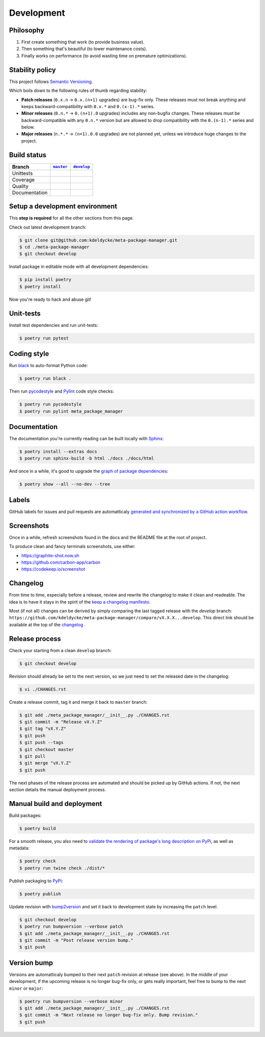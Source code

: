 Development
===========


Philosophy
----------

1. First create something that work (to provide business value).
2. Then something that's beautiful (to lower maintenance costs).
3. Finally works on performance (to avoid wasting time on premature
   optimizations).


Stability policy
----------------

This project follows `Semantic Versioning <https://semver.org/>`_.

Which boils down to the following rules of thumb regarding stability:

* **Patch releases** (``0.x.n`` → ``0.x.(n+1)`` upgrades) are bug-fix only.
  These releases must not break anything and keeps backward-compatibility with
  ``0.x.*`` and ``0.(x-1).*`` series.

* **Minor releases** (``0.n.*`` → ``0.(n+1).0`` upgrades) includes any
  non-bugfix changes. These releases must be backward-compatible with any
  ``0.n.*`` version but are allowed to drop compatibility with the
  ``0.(n-1).*`` series and below.

* **Major releases** (``n.*.*`` → ``(n+1).0.0`` upgrades) are not planned yet,
  unless we introduce huge changes to the project.


Build status
------------

==============  ==================  ===================
Branch          |master-branch|__   |develop-branch|__
==============  ==================  ===================
Unittests       |build-stable|      |build-dev|
Coverage        |coverage-stable|   |coverage-dev|
Quality         |quality-stable|    |quality-dev|
Documentation   |docs-stable|       |docs-dev|
==============  ==================  ===================

.. |master-branch| replace::
   ``master``
__ https://github.com/kdeldycke/meta-package-manager/tree/master
.. |develop-branch| replace::
   ``develop``
__ https://github.com/kdeldycke/meta-package-manager/tree/develop

.. |build-stable| image:: https://github.com/kdeldycke/meta-package-manager/workflows/Unittests/badge.svg?branch=master
    :target: https://github.com/kdeldycke/meta-package-manager/actions?query=workflow%3AUnittests+branch%3Amaster
    :alt: Unittests status
.. |build-dev| image:: https://github.com/kdeldycke/meta-package-manager/workflows/Unittests/badge.svg?branch=develop
    :target: https://github.com/kdeldycke/meta-package-manager/actions?query=workflow%3AUnittests+branch%3Adevelop
    :alt: Unittests status

.. |coverage-stable| image:: https://codecov.io/gh/kdeldycke/meta-package-manager/branch/master/graph/badge.svg
    :target: https://codecov.io/gh/kdeldycke/meta-package-manager/branch/master
    :alt: Coverage Status
.. |coverage-dev| image:: https://codecov.io/gh/kdeldycke/meta-package-manager/branch/develop/graph/badge.svg
    :target: https://codecov.io/gh/kdeldycke/meta-package-manager/branch/develop
    :alt: Coverage Status

.. |quality-stable| image:: https://scrutinizer-ci.com/g/kdeldycke/meta-package-manager/badges/quality-score.png?b=master
    :target: https://scrutinizer-ci.com/g/kdeldycke/meta-package-manager/?branch=master
    :alt: Code Quality
.. |quality-dev| image:: https://scrutinizer-ci.com/g/kdeldycke/meta-package-manager/badges/quality-score.png?b=develop
    :target: https://scrutinizer-ci.com/g/kdeldycke/meta-package-manager/?branch=develop
    :alt: Code Quality

.. |docs-stable| image:: https://readthedocs.org/projects/meta-package-manager/badge/?version=stable
    :target: https://meta-package-manager.readthedocs.io/en/stable/
    :alt: Documentation Status
.. |docs-dev| image:: https://readthedocs.org/projects/meta-package-manager/badge/?version=develop
    :target: https://meta-package-manager.readthedocs.io/en/develop/
    :alt: Documentation Status


Setup a development environment
-------------------------------

This **step is required** for all the other sections from this page.

Check out latest development branch:

.. code-block:: shell-session

    $ git clone git@github.com:kdeldycke/meta-package-manager.git
    $ cd ./meta-package-manager
    $ git checkout develop

Install package in editable mode with all development dependencies:

.. code-block:: shell-session

    $ pip install poetry
    $ poetry install

Now you're ready to hack and abuse git!


Unit-tests
----------

Install test dependencies and run unit-tests:

.. code-block:: shell-session

    $ poetry run pytest


Coding style
------------

Run `black <https://github.com/psf/black>`_ to auto-format Python code:

.. code-block:: shell-session

    $ poetry run black .

Then run `pycodestyle <https://pycodestyle.readthedocs.io>`_ and `Pylint
<https://docs.pylint.org>`_ code style checks:

.. code-block:: shell-session

    $ poetry run pycodestyle
    $ poetry run pylint meta_package_manager


Documentation
-------------

The documentation you're currently reading can be built locally with `Sphinx
<https://www.sphinx-doc.org>`_:

.. code-block:: shell-session

    $ poetry install --extras docs
    $ poetry run sphinx-build -b html ./docs ./docs/html

And once in a while, it's good to upgrade the `graph of package dependencies
<./install.html#python-dependencies>`_:

.. code-block:: shell-session

    $ poetry show --all --no-dev --tree


Labels
------

GitHub labels for issues and pull requests are automatticaly `generated and
synchronized by a GitHub action workflow
<https://github.com/kdeldycke/meta-package-manager/blob/develop/.github/workflows/labels_sync.yaml>`_.


Screenshots
-----------

Once in a while, refresh screenshots found in the docs and the README file at
the root of project.

To produce clean and fancy terminals screenshots, use either:

* https://graphite-shot.now.sh
* https://github.com/carbon-app/carbon
* https://codekeep.io/screenshot


Changelog
---------

From time to time, especially before a release, review and rewrite the changelog
to make it clean and readeable. The idea is to have it stays in the spirit of the
`keep a changelog manifesto <https://keepachangelog.com>`_.

Most (if not all) changes can be derived by simply comparing the last tagged
release with the `develop` branch:
``https://github.com/kdeldycke/meta-package-manager/compare/vX.X.X...develop``.
This direct link should be available at the top of the `changelog <changelog.html>`__ .


Release process
---------------

Check your starting from a clean ``develop`` branch:

.. code-block:: shell-session

    $ git checkout develop

Revision should already be set to the next version, so we just need to set the
released date in the changelog:

.. code-block:: shell-session

    $ vi ./CHANGES.rst

Create a release commit, tag it and merge it back to ``master`` branch:

.. code-block:: shell-session

    $ git add ./meta_package_manager/__init__.py ./CHANGES.rst
    $ git commit -m "Release vX.Y.Z"
    $ git tag "vX.Y.Z"
    $ git push
    $ git push --tags
    $ git checkout master
    $ git pull
    $ git merge "vX.Y.Z"
    $ git push

The next phases of the release process are automated and should be picked up by
GitHub actions. If not, the next section details the manual deployment process.


Manual build and deployment
---------------------------

Build packages:

.. code-block:: shell-session

    $ poetry build

For a smooth release, you also need to `validate the rendering of package's
long description on PyPi
<https://packaging.python.org/guides/making-a-pypi-friendly-readme/#validating-restructuredtext-markup>`_,
as well as metadata:

.. code-block:: shell-session

    $ poetry check
    $ poetry run twine check ./dist/*

Publish packaging to `PyPi <https://pypi.python.org>`_:

.. code-block:: shell-session

    $ poetry publish

Update revision with `bump2version <https://github.com/c4urself/bump2version>`_
and set it back to development state by increasing the ``patch`` level.

.. code-block:: shell-session

    $ git checkout develop
    $ poetry run bumpversion --verbose patch
    $ git add ./meta_package_manager/__init__.py ./CHANGES.rst
    $ git commit -m "Post release version bump."
    $ git push


Version bump
------------

Versions are automatticaly bumped to their next ``patch`` revision at release
(see above). In the middle of your development, if the upcoming release is no
longer bug-fix only, or gets really important, feel free to bump to the next
``minor`` or ``major``:

.. code-block:: shell-session

    $ poetry run bumpversion --verbose minor
    $ git add ./meta_package_manager/__init__.py ./CHANGES.rst
    $ git commit -m "Next release no longer bug-fix only. Bump revision."
    $ git push

